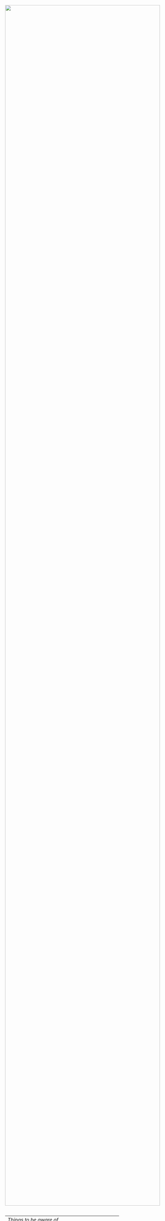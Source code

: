 #+TITLE:
#+AUTHOR: Bob Mottram
#+EMAIL: bob@robotics.uk.to
#+KEYWORDS: freedombox, debian, beaglebone, hubzilla, email, web server, home server, internet, censorship, surveillance, social network, irc, jabber
#+DESCRIPTION: Turn the Beaglebone Black into a personal communications server
#+OPTIONS: ^:nil toc:nil

#+BEGIN_HTML
<center>
<a href="index.html"><img style="max-width: 100%; max-height: 100%; padding: 0; margin: 0; display: block; width:100%; top: 0; left: 0; float:right;" src="images/email.png"/></a>
</center>
<br><br><br><br><br>
#+END_HTML

#+BEGIN_HTML
<font color="white">.</font> 
#+END_HTML

| [[Things to be aware of]]                           |
| [[A technical note about email transport security]] |
| [[Add a password to your GPG key]]                  |
| [[Publishing your GPG public key]]                  |
| [[Mutt email client]]                               |
| [[Thunderbird/Icedove]]                             |
| [[K9 Android client]]                               |
| [[Subscribing to mailing lists]]                    |
| [[Adding email addresses to a group/folder]]        |
| [[Ignoring incoming emails]]                        |
| [[Your own mailing list]]                           |

* Things to be aware of
Even though this system makes it easy to set up an email server, running your own email system is still not easy and this is mainly due to the huge amount of collatoral damage caused by spammers over a long period of time, which in turn is due to the inherent insecurity of email protocols which enabled spam to become a big problem. Email is still very popular though and most internet services require that you have an email address in order to register.

In using an email address hosted on your own system you will quite likely find that it is blocked and bounced by other popular email systems. Such blocking is almost never based upon any evidence that your system is actually producing spam and usually it's just because your IP address happens to be within a certain range.  Rather arrogantly many of the anti-spam rule sets assume that if an email is sent from an IP address range which is "residential" (i.e. not a company or other organisation) then /it must therefore be spam/.

So if you want to use your own email address hosted on your own system you do need to be prepared to encounter some difficulties and annoyances. Sadly, often these annoyances will be unsolvable and are not a matter of using different software or configuring things differently.
* A technical note about email transport security
Port 465 is used for SMTP and this is supposedly deprecated for secure email. However, using TLS from the start of the communications seems far more secure than starting off with insecure communications and then trying to upgrade it with a command to begin TLS, as happens with STARTTLS. There are [[https://www.eff.org/deeplinks/2014/11/starttls-downgrade-attacks][possible attacks against STARTTLS]] in which the command to begin secure communications is removed or overwritten which could then result in email being transferred in plain text over the internet and be readable by third parties.

From http://motherboard.vice.com/read/email-encryption-is-broken:

#+BEGIN_QUOTE
The researchers also uncovered mass scale attacks of STARTTLS sessions being stripped of their encryption. That attack itself isn't new: internet service providers sometimes do it to monitor users; organizations may use it to keep an eye on employees; or it may come from a malicious actor
#+END_QUOTE
* Add a password to your GPG key
If you didn't use existing GPG keys during the Freedombone installation then you'll need to add a password to your newly generated private key. This is highly recommended. Go through the following sequence of commands to ssh into the Freedombone and then change your GPG password.

#+BEGIN_SRC bash
ssh username@domainname -p 2222
gpg --edit-key username@domain
passwd
save
quit
exit
#+END_SRC

Having a password on your GPG key will prevent someone from reading your email /even if your server gets lost or stolen/ or if someone else has physical access to it. Make the password something long and unlikely to be guessable or vulnerable to a brute force [[http://en.wikipedia.org/wiki/Dictionary_attack][dictionary attack]].

* Publishing your GPG public key
If you havn't already then you should publish your GPG public key so that others can find it.

#+BEGIN_SRC bash
ssh username@domainname -p 2222
gpg --send-keys username@domainname
exit
#+END_SRC
* Mutt email client
Mutt is a terminal based email client which comes already installed onto the Freedombone. To access it you'll need to access it via ssh with:

#+BEGIN_SRC bash
ssh username@domainname -p 2222
#+END_SRC

If you're using Windows there is an ssh client called putty, on Linux just open a terminal and enter the above command with your username and domain name. On Android you can use the ConnectBot app with the hostname *username@domain:2222*

Once you have logged in via ssh then just type *mutt*. Like most terminal programs mutt is quite easy once you've learned the main keys.

Some useful keys to know are:

| "/"    | Search for text within headers                          |
| *      | Move to the last message                                |
| TAB    | Move to the next unread message                         |
| d      | Delete a message                                        |
| u      | Undelete a mail which is pending deletion               |
| $      | Delete all messages selected and check for new messages |
| a      | Add to the address book                                 |
| m      | Send a new mail                                         |
| ESC-m  | Mark all messages as having been read                   |
| S      | Mark a message as spam                                  |
| H      | Mark a message as ham                                   |
| CTRL-b | Toggle side bar on/off                                  |
| CTRL-n | Next mailbox (on side bar)                              |
| CTRL-p | Previous mailbox (on side bar)                          |
| CTRL-o | Open mailbox (on side bar)                              |
| r      | Reply to an email                                       |
| L      | Reply to a mailing list email                           |
| ]      | Expand or collapse all threads                          |
| [      | Expand of collapse the current thread                   |
| CTRL-k | Import a PGP/GPG public key                             |
| q      | Quit                                                    |

To use the address book system open an email by pressing the enter key on it and then to add the sender to the address list press the A key.  It will ask you for an alias which may be used the next time you want to send a mail.  Alternatively you may just edit the *~/.mutt-alias* file directly to add email addresses.

One of the most common things which you might wish to do is to send an email.  To do this first press /m/ to create a new message.  Enter the address to send to and the subject, then after a few seconds the Emacs editor will appear with a blank document.  Type your email then press /CTRL-x CTRL-s/ to save it and /CTRL-x CTRL-c/ to exit.  You will then see a summary of the email to be sent out.  Press /y/ to send it and then enter your GPG key passphrase (the one you gave when creating a PGP/GPG key).  The purpose of that is to add a signature which is a strong proof that the email was written by you and not by someone else.

When reading emails you will initially need to enter your GPG password. It will be retained in RAM for a while afterwards.

* Thunderbird/Icedove
Another common way in which you may want to access email is via Thunderbird (also known as Icedove on Debian).  This may be especially useful if you're trying to convert former Windows users who may previously have been using some version of Outlook.

The following instructions should be carried out on the client machines (laptop, etc), not on the BBB itself.

*** Initial setup

Install *Thunderbird* and *Enigmail*.  How you do this just depends upon your distro and software manager or "app store".

Open Thinderbird

Select "*Skip this and use existing email*"

Enter your name, email address (myusername@mydomainname.com) and the password for your user.

You'll get a message saying "/Thunderbird failed to find the settings/"

The settings should be as follows, substituting /mydomainname.com/ for your domain name and /myusername/ for the username.

  * Incoming: IMAP, mydomainname.com, 993, SSL/TLS, Normal Password
  * Outgoing: SMTP, mydomainname.com, 465, SSL/TLS, Normal Password
  * Username: myusername

Click *Done*.

Click *Get Certificate* and make sure "*permanently store this exception*" is selected", then click *Store Security Exception*.

From OpenPGP setup select "*Yes, I would like the wizard to get me started*".  If the wizard doesn't start automatically then "setup wizard" can be selected from OpenPGP on the menu bar.

Select "*Yes, I want to sign all of my email*"

Select "*No, I will create per-recipient rules*"

Select "*yes*" to change default settings.
*** Import your GPG keys
On the Freedombone export your GPG public and private keys.

#+BEGIN_SRC bash
ssh username@domainname -p 2222
gpg --list-keys username@domainname
gpg --output ~/public_key.gpg --armor --export KEY_ID
gpg --output ~/private_key.gpg --armor --export-secret-key KEY_ID
#+END_SRC

On your laptop or desktop you can import the keys with:

#+BEGIN_SRC bash
scp -P 2222 username@domain:/home/username/*.gpg ~/
#+END_SRC

Select "*I have existing public and private keys*".

Select your public and private GPG exported key files.

Select the account which you want to use and click *Next*, *Next* and *Finish*.

Remove your exported key files, both on your laptop/desktop and also on the Freedombone.

#+BEGIN_SRC bash
shred -zu ~/public_key.gpg
shred -zu ~/private_key.gpg
#+END_SRC

*** Using for the first time

Click on the Thunderbird menu, which looks like three horizontal bars on the right hand side.

Hover over *preferences* and then *Account settings*.

Select *OpenPGP Security* and make sure that *use PGP/MIME by default* is ticked. This will enable you to sign/encrypt attachments, HTML bodies and UTF-8 without any problems.

Select *Synchronization & Storage*.

Make sure that *Keep messages for this account on this computer* is unticked, then click *Ok*.

Click on *Inbox*.  Depending upon how much email you have it may take a while to import the subject lines.

Note that when sending an email for the first time you will also need to accept the SSL certificate.

Get into the habit of using email encryption and encourage others to do so.  Remember that you may not think that your emails are very interesting but the Surveillance State is highly interested in them and will be actively trying to data mine your private life looking for "suspicious" patterns, regardless of whether you are guilty of any crime or not.

*** Making folders visible
By default you won't be able to see any folders which you may have created earlier using the /mailinglistrule/ script.  To make folders visible select:

*Menu*, hover over *Preferences*, select *Account Settings*, select *Server Settings* then click on the *Advanced* button.

Make sure that "*show only subscribed folders*" is not checked.  Then click the *ok* buttons.  Folders will be re-scanned, which may take some time depending upon how much email you have, but your folders will then appear.

* K9 Android client
*** A point about GPG on Android
Before trying to set up email on Android you may want to consider whether you really need to do this. Android (and its variants) is not a particularly secure operating system and whether or not you wish to store GPG keys on it depends on your threat model and in what situations you'll be using your device.

If you are going to use email on an Android device then ensure that you have full encryption enabled via the security settings, so that if you subsequently lose it, or if it gets stolen, the chances of encryption keys being exposed are minimised.
*** Compiling the development version
To get K9 working with Freedombone you'll need to install development versions of OpenKeychain and K9. At the time of writing the versions available in F-Droid do not support PGP/MIME or the "hidden recipient" feature of GPG. It is hoped that at some stage the patches will be integrated into the mainline or functionally equivalent changes made. Admittedly, this is not at all user friendly, but currently it's the only way to read Freedombone email on Android systems.

Build script for OpenKeychain:

#+BEGIN_SRC bash
mkdir ~/develop
cd ~/develop
git clone https://github.com/bashrc/open-keychain
cd open-keychain
git checkout origin/bashrc/hidden-recipient-minimal
git checkout -b bashrc/hidden-recipient-minimal
cd tools
nano build.sh
#+END_SRC

Then add the following:

#+BEGIN_SRC bash
#!/bin/bash

# This script is intended to be used on Debian systems for building
# the project. It has been tested with Debian 8

USERNAME=$USER
SIGNING_NAME='openkeychain'
SDK_VERSION='r23.3.4'
SDK_DIR=$HOME/android-sdk

cd ..

PROJECT_HOME=$(pwd)

sudo apt-get install build-essential default-jdk \
     lib32stdc++6 lib32z1 lib32z1-dev

if [ ! -d $SDK_DIR ]; then
    mkdir -p $SDK_DIR
fi
cd $SDK_DIR

# download the SDK
if [[ ! -f $SDK_DIR/android-sdk_$SDK_VERSION-linux.tgz ]]; then
    wget https://dl.google.com/android/android-sdk_$SDK_VERSION-linux.tgz
fi
tar -xzvf android-sdk_$SDK_VERSION-linux.tgz
SDK_DIR=$SDK_DIR/android-sdk-linux

echo 'Check that you have the SDK tools installed for Android 22, SDK 21.1.2'

export ANDROID_HOME=$SDK_DIR
echo "sdk.dir=$SDK_DIR" > $ANDROID_HOME/local.properties
export PATH=${PATH}:$ANDROID_HOME/tools:$ANDROID_HOME/platform-tools

cd $SDK_DIR/tools
./android sdk

if [ ! -f $SDK_DIR/tools/android ]; then
    echo "$SDK_DIR/tools/android not found"
    exit -1
fi
cd $SDK_DIR
chmod -R 0755 $SDK_DIR
chmod a+rx $SDK_DIR/tools

# android sdk
cd $PROJECT_HOME
git submodule init && git submodule update

if [ ! -f $SDK_DIR/tools/templates/gradle/wrapper/gradlew ]; then
    echo "$SDK_DIR/tools/templates/gradle/wrapper/gradlew not found"
    exit -2
fi
. $PROJECT_HOME/gradlew assembleDebug

# cleaning up
cd $PROJECT_HOME/OpenKeychain/build/outputs/apk
if [ ! -f OpenKeychain-debug.apk ]; then
    echo 'OpenKeychain-debug.apk was not found'
    exit -3
fi

echo 'Build script ended successfully'
echo -n 'apk is available at: '
echo "$PROJECT_HOME/OpenKeychain/build/outputs/apk/OpenKeychain-debug.apk"
exit 0
#+END_SRC

Save and exit with *CTRL-o*, *CTRL-x*.

#+BEGIN_SRC bash
chmod +x build.sh
./build.sh
#+END_SRC

Build script for K9:

#+BEGIN_SRC bash
cd ~/develop
git clone https://github.com/k9mail/k-9
cd k-9
cd tools
nano build.sh
#+END_SRC

Then add the following:

#+BEGIN_SRC bash
#!/bin/bash

# This script is intended to be used on Debian systems for building
# the project. It has been tested with Debian 8

USERNAME=$USER
SIGNING_NAME='k-9'
SDK_VERSION='r24.3.3'
SDK_DIR=$HOME/android-sdk

cd ..

PROJECT_HOME=$(pwd)

sudo apt-get install build-essential default-jdk \
     lib32stdc++6 lib32z1 lib32z1-dev

if [ ! -d $SDK_DIR ]; then
    mkdir -p $SDK_DIR
fi
cd $SDK_DIR

# download the SDK
if [ ! -f $SDK_DIR/android-sdk_$SDK_VERSION-linux.tgz ]; then
    wget https://dl.google.com/android/android-sdk_$SDK_VERSION-linux.tgz
    tar -xzvf android-sdk_$SDK_VERSION-linux.tgz
fi
SDK_DIR=$SDK_DIR/android-sdk-linux

echo 'Check that you have the SDK tools installed for Android 17, SDK 19.1'
if [ ! -f $SDK_DIR/tools/android ]; then
    echo "$SDK_DIR/tools/android not found"
    exit -1
fi
cd $SDK_DIR
chmod -R 0755 $SDK_DIR
chmod a+rx $SDK_DIR/tools

ANDROID_HOME=$SDK_DIR
echo "sdk.dir=$SDK_DIR" > $ANDROID_HOME/local.properties
PATH=${PATH}:$ANDROID_HOME/tools:$ANDROID_HOME/platform-tools

android sdk
cd $PROJECT_HOME

if [ ! -f $SDK_DIR/tools/templates/gradle/wrapper/gradlew ]; then
    echo "$SDK_DIR/tools/templates/gradle/wrapper/gradlew not found"
    exit -2
fi
. $PROJECT_HOME/gradlew assembleDebug

# cleaning up
cd $PROJECT_HOME/k9mail/build/outputs/apk
if [ ! -f k9mail-debug.apk ]; then
    echo 'k9mail-debug.apk was not found'
    exit -3
fi
echo 'Build script ended successfully'
echo -n 'apk is available at: '
echo "$PROJECT_HOME/k9mail/build/outputs/apk/k9mail-debug.apk"
exit 0
#+END_SRC

Save and exit with *CTRL-o*, *CTRL-x*.

#+BEGIN_SRC bash
chmod +x build.sh
./build.sh
#+END_SRC

*** Import your GPG key into OpenKeychain
With your device connected to a laptop via USB cable and with USB debugging enabled on it:

#+BEGIN_SRC bash
ssh username@domainname -p 2222
gpg --list-keys username@domainname
gpg --output ~/public_key.gpg --armor --export KEY_ID
gpg --output ~/private_key.gpg --armor --export-secret-key KEY_ID
cat ~/public_key.gpg ~/private_key.gpg > ~/mygpgkey.asc
exit
scp -P 2222 username@domainname:/home/username/mygpgkey.asc ~/
sudo apt-get install android-tools-adb
push ~/mygpgkey.asc /sdcard/
shred -zu ~/mygpgkey.asc
#+END_SRC

Then on your device select OpenKeychain and import your key from file.
*** Incoming server settings
 * Select settings/account settings
 * Select Fetching mail/incoming server
 * Enter your username and password
 * IMAP server should be your domain name
 * Security: SSL/TLS (always)
 * Authentication: Plain
 * Port: 993
*** Outgoing (SMTP) server settings
 * Select settings/account settings
 * Select Sending mail/outgoing server
 * Set SMTP server to your domain name
 * Set Security to SSL/TLS (always)
 * Set port to 465
 * Set authentication to PLAIN
 * Enter your username and password
 * Accept the SSL certificate
*** Crypto settings
Select *settings*, *Account settings*, *OpenKeychain* and then select your key and press *Allow*. You should now be able to decrypt emails by entering your GPG passphrase.

You may also want to change the amount of time for which passwords are remembered, so that you don't need to enter your passphrase very often.
*** Folders
To view any new folders which you may have created using the /mailinglistrule/ script from your inbox press the *K9 icon* at the top left to access folders, then press the *menu button* and select *refresh folder list*.

If your folder still doesn't show up then press the *menu button*, select *show folders* and select *all folders*.

* Subscribing to mailing lists
To subscribe to a mailing list log in as your user (i.e. not the root user).

#+BEGIN_SRC bash
ssh username@domainname -p 2222
freedombone-addlist -l <mailing list name> -s <subject tag> -e <list email address>
exit
#+END_SRC

The subject tag should be the word or phrase which appears within the brackets in the subject line of emails from the mailing list. The mailing list name should be something short so that it is readable within the left side column of the mutt email client, and contain no spaces. You can also use the *freedombone-rmlist* if you wish not to show a particular list within Mutt.
* Adding email addresses to a group/folder
Similar to adding mailing list folders you can also add specified email addresses into a group/folder.

#+BEGIN_SRC bash
ssh username@domainname -p 2222
freedombone-addemail -e <email address> -g <group name>
exit
#+END_SRC

The group name should be something short so that it is readable within the left side column of the mutt email client, and not contain any spaces. You can also use the *freedombone-rmemail* command to remove an email address rule.

* Ignoring incoming emails
It is possible to ignore incoming emails if they are from a particular email address or if the subject line contains particular text.

#+BEGIN_SRC bash
ssh username@domainname -p 2222
freedombone-ignore -e baduser@baddomain
exit
#+END_SRC

Or:

#+BEGIN_SRC bash
ssh username@domainname -p 2222
freedombone-ignore -t "make $$$ now!"
exit
#+END_SRC

You can also reverse this by using the *freedombone-unignore* command with the same options.
* Your own mailing list
If you want to set up a public mailing list then when installing the system remember to set the *PUBLIC_MAILING_LIST* variable within *freedombone.cfg* to the name of your list. The name should have no spaces in it. Public mailing lists are unencrypted so anyone will be able to read the contents, including non subscribers.

To subscribe to your list send a cleartext email to:

#+BEGIN_SRC bash
mymailinglistname+subscribe@domainname
#+END_SRC

Tip: When using the Mutt email client if you want to send an email in cleartext then press *p* (for PGP) on the sending screen and select *clear*. Unsecure email is treated as being the exception rather than the default.[fn:1]

[fn:1] Photo by [[https://www.flickr.com/photos/geishaboy500/2326873674/in/photolist-4xBQtC-6uHCJT-oBkgPg-oB7VnC-oBk2Ux-oB7LXS-oB7KeS-bSZiLK-cFssXu-ojQef5-oKRZxL-oKC3Ee-otpoLL-otpDnP-otpCnx-oKBZ4r-otp4U8-oKTLjk-oHRU19-otp3JJ-otp1GB-otoYme-otpcYU-otoXe5-otoWkm-otoVvq-oHRKsh-otoTkJ-otp7zh-otp6du-otp4YA-otp4km-oHRDgj-oHRC3C-otph7x-oHRAf9-otpeqv-otpdun-otoVbq-oKTmrk-oKTkvx-otoRPq-oHRs8N-oKBrSt-otoxTh-otouMX-otoHRG-otoYqF-oKBj28-oKReiy][THOR]], CC BY 2.0
